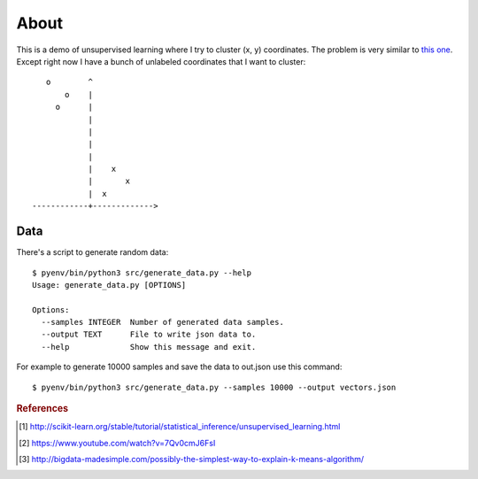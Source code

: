 =====
About
=====

This is a demo of unsupervised learning where I try to cluster
(x, y) coordinates.
The problem is very similar to
`this one <http://povilasb.com/misc/machine_learning_intro.html>`_.
Except right now I have a bunch of unlabeled coordinates that I want to
cluster::

        o        ^
            o    |
          o      |
                 |
                 |
                 |
                 |
                 |    x
                 |       x
                 |  x
     ------------+------------->

Data
====

There's a script to generate random data::

    $ pyenv/bin/python3 src/generate_data.py --help
    Usage: generate_data.py [OPTIONS]

    Options:
      --samples INTEGER  Number of generated data samples.
      --output TEXT      File to write json data to.
      --help             Show this message and exit.

For example to generate 10000 samples and save the data to out.json use
this command::

    $ pyenv/bin/python3 src/generate_data.py --samples 10000 --output vectors.json


.. rubric:: References

.. [#f1] http://scikit-learn.org/stable/tutorial/statistical_inference/unsupervised_learning.html
.. [#f2] https://www.youtube.com/watch?v=7Qv0cmJ6FsI
.. [#f3] http://bigdata-madesimple.com/possibly-the-simplest-way-to-explain-k-means-algorithm/
